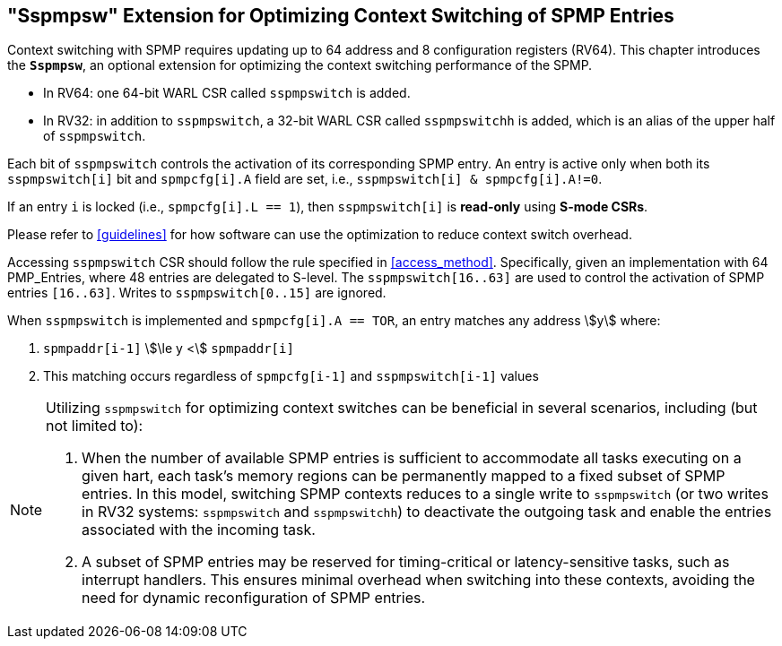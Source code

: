 [[Sspmpsw_extension]]
== "Sspmpsw" Extension for Optimizing Context Switching of SPMP Entries

Context switching with SPMP requires updating up to 64 address and 8 configuration registers (RV64).
This chapter introduces the *`Sspmpsw`*, an optional extension for optimizing the context switching performance of the SPMP.

* In RV64: one 64-bit WARL CSR called `sspmpswitch` is added.
* In RV32: in addition to `sspmpswitch`, a 32-bit WARL CSR called `sspmpswitchh` is added, which is an alias of the upper half of `sspmpswitch`.

Each bit of `sspmpswitch` controls the activation of its corresponding SPMP entry. An entry is active only when both its `sspmpswitch[i]` bit and `spmpcfg[i].A` field are set, i.e., `sspmpswitch[i] & spmpcfg[i].A!=0`.

If an entry `i` is locked (i.e., `spmpcfg[i].L == 1`), then `sspmpswitch[i]` is *read-only* using *S-mode CSRs*.

Please refer to <<guidelines>> for how software can use the optimization to reduce context switch overhead.


Accessing `sspmpswitch` CSR should follow the rule specified in <<access_method>>.
Specifically, given an implementation with 64 PMP_Entries, where 48 entries are delegated to S-level.
The `sspmpswitch[16..63]` are used to control the activation of SPMP entries `[16..63]`.
Writes to `sspmpswitch[0..15]` are ignored.

When `sspmpswitch` is implemented and `spmpcfg[i].A == TOR`, an entry matches any address asciimath:[y] where:

1. `spmpaddr[i-1]` asciimath:[\le y <] `spmpaddr[i]`
+
2. This matching occurs regardless of `spmpcfg[i-1]` and `sspmpswitch[i-1]` values


[NOTE]
====
Utilizing `sspmpswitch` for optimizing context switches can be beneficial in several scenarios, including (but not limited to):

1. When the number of available SPMP entries is sufficient to accommodate all tasks executing on a given hart, each task’s memory regions can be permanently mapped to a fixed subset of SPMP entries. In this model, switching SPMP contexts reduces to a single write to `sspmpswitch` (or two writes in RV32 systems: `sspmpswitch` and `sspmpswitchh`) to deactivate the outgoing task and enable the entries associated with the incoming task.
+
2. A subset of SPMP entries may be reserved for timing-critical or latency-sensitive tasks, such as interrupt handlers. This ensures minimal overhead when switching into these contexts, avoiding the need for dynamic reconfiguration of SPMP entries.
====

